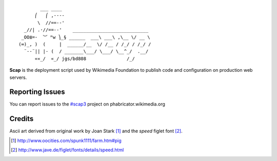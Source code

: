 ::

           ___ ____
         ⎛   ⎛ ,----
          \  //==--'
     _//| .·//==--'    ____________________________
    _OO≣=-  ︶ ᴹw ⎞_§ ______  ___\ ___\ ,\__ \/ __ \
   (∞)_, )  (     |  ______/__  \/ /__ / /_/ / /_/ /
     ¨--¨|| |- (  / _______\___/ \___/ \__^_/  .__/
         ««_/  «_/ jgs/bd808               /_/


**Scap** is the deployment script used by Wikimedia Foundation to publish
code and configuration on production web servers.


Reporting Issues
================

You can report issues to the `#scap3
<https://phabricator.wikimedia.org/maniphest/task/create/?projects=Scap3>`_
project on phabricator.wikimedia.org


Credits
=======

Ascii art derived from original work by Joan Stark [#pig]_ and the `speed`
figlet font [#speedfont]_.

.. [#pig] http://www.oocities.com/spunk1111/farm.htm#pig
.. [#speedfont] http://www.jave.de/figlet/fonts/details/speed.html
